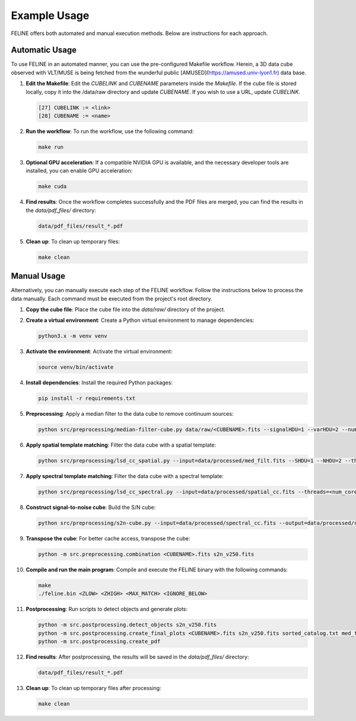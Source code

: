 Example Usage
=============

FELINE offers both automated and manual execution methods. Below are instructions for each approach.

Automatic Usage
---------------
To use FELINE in an automated manner, you can use the pre-configured Makefile workflow.
Herein, a 3D data cube observed with VLT/MUSE is being fetched from the wunderful
public [AMUSED](https://amused.univ-lyon1.fr) data base.

1. **Edit the Makefile**:
   Edit the `CUBELINK` and `CUBENAME` parameters inside the `Makefile`.
   If the cube file is stored locally, copy it into the /data/raw directory and update `CUBENAME`.
   If you wish to use a URL, update `CUBELINK`.

   .. code-block:: bash

       [27] CUBELINK := <link>
       [28] CUBENAME := <name>

2. **Run the workflow**:
   To run the workflow, use the following command:

   .. code-block:: bash

      make run

3. **Optional GPU acceleration**:
   If a compatible NVIDIA GPU is available, and the necessary developer tools are installed, you can enable GPU acceleration:

   .. code-block:: bash

      make cuda

4. **Find results**:
   Once the workflow completes successfully and the PDF files are merged, you can find the results in the `data/pdf_files/` directory:

   .. code-block:: bash

      data/pdf_files/result_*.pdf

5. **Clean up**:
   To clean up temporary files:

   .. code-block:: bash

      make clean

Manual Usage
-------------
Alternatively, you can manually execute each step of the FELINE workflow. Follow the instructions below to process the data manually. Each command must be executed from the project's root directory.

1. **Copy the cube file**:
   Place the cube file into the `data/raw/` directory of the project.

2. **Create a virtual environment**:
   Create a Python virtual environment to manage dependencies:

   .. code-block:: bash

      python3.x -m venv venv

3. **Activate the environment**:
   Activate the virtual environment:

   .. code-block:: bash

      source venv/bin/activate

4. **Install dependencies**:
   Install the required Python packages:

   .. code-block:: bash

      pip install -r requirements.txt

5. **Preprocessing**:
   Apply a median filter to the data cube to remove continuum sources:

   .. code-block:: bash

      python src/preprocessing/median-filter-cube.py data/raw/<CUBENAME>.fits --signalHDU=1 --varHDU=2 --num_cpu=<num_cores> --width=151 --output=data/processed/med_filt.fits

6. **Apply spatial template matching**:
   Filter the data cube with a spatial template:

   .. code-block:: bash

      python src/preprocessing/lsd_cc_spatial.py --input=data/processed/med_filt.fits --SHDU=1 --NHDU=2 --threads=<num_cores> --gaussian --lambda0=7050 -pc 0.7 --classic --output=data/processed/spatial_cc.fits --overwrite

7. **Apply spectral template matching**:
   Filter the data cube with a spectral template:

   .. code-block:: bash

      python src/preprocessing/lsd_cc_spectral.py --input=data/processed/spatial_cc.fits --threads=<num_cores> --FWHM=250 --SHDU=1 --NHDU=2 --classic --output=data/processed/spectral_cc.fits --overwrite

8. **Construct signal-to-noise cube**:
   Build the S/N cube:

   .. code-block:: bash

      python src/preprocessing/s2n-cube.py --input=data/processed/spectral_cc.fits --output=data/processed/s2n_v250.fits --clobber --NHDU=2 --SHDU=1

9. **Transpose the cube**:
   For better cache access, transpose the cube:

   .. code-block:: bash

      python -m src.preprocessing.combination <CUBENAME>.fits s2n_v250.fits

10. **Compile and run the main program**:
    Compile and execute the FELINE binary with the following commands:

    .. code-block:: bash

      make
      ./feline.bin <ZLOW> <ZHIGH> <MAX_MATCH> <IGNORE_BELOW>

11. **Postprocessing**:
    Run scripts to detect objects and generate plots:

    .. code-block:: bash

      python -m src.postprocessing.detect_objects s2n_v250.fits
      python -m src.postprocessing.create_final_plots <CUBENAME>.fits s2n_v250.fits sorted_catalog.txt med_filt.fits J0014m0028
      python -m src.postprocessing.create_pdf

12. **Find results**:
    After postprocessing, the results will be saved in the `data/pdf_files/` directory:

    .. code-block:: bash

      data/pdf_files/result_*.pdf

13. **Clean up**:
    To clean up temporary files after processing:

    .. code-block:: bash

      make clean
